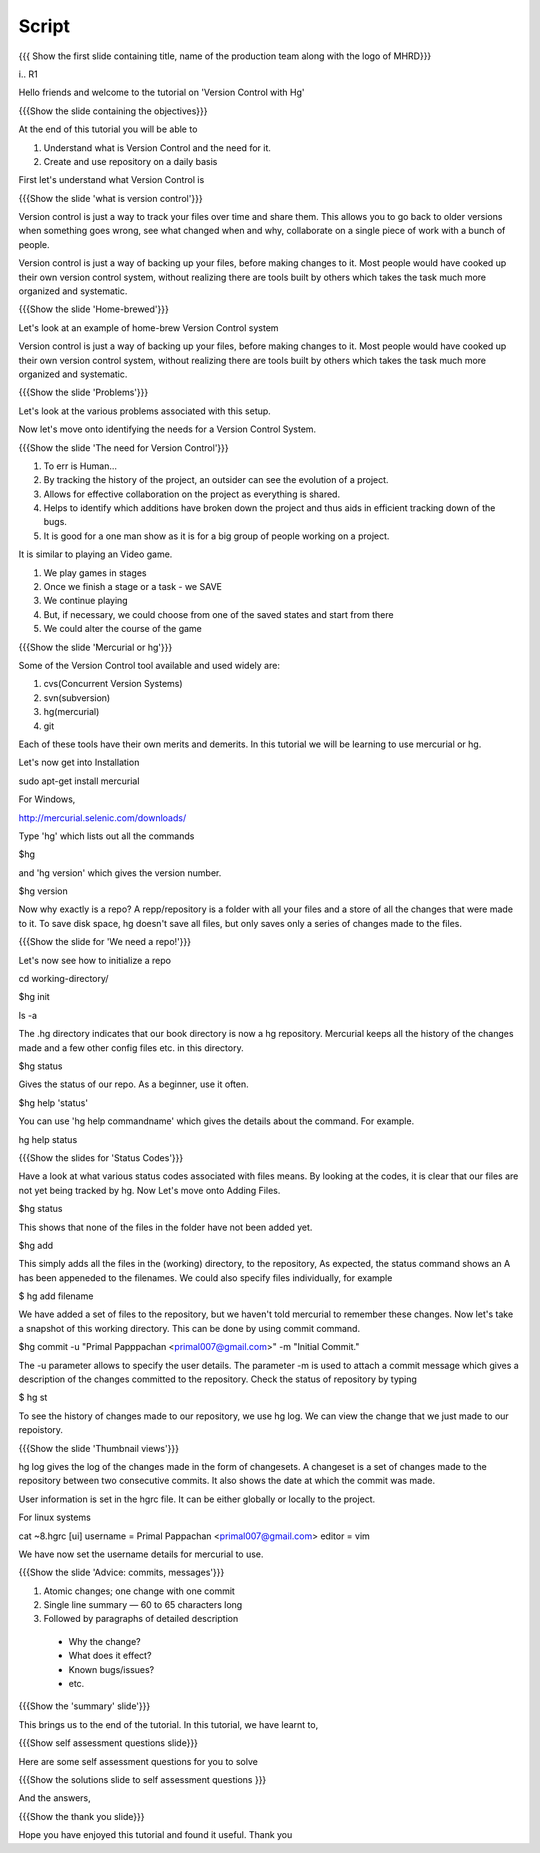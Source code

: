 
.. Prerequisites
.. -------------

.. None

.. Author : Primal Pappachan
   Internal Reviewer :
--------
Script
--------

.. L1

{{{ Show the first slide containing title, name of the production team along with the logo of MHRD}}}

i.. R1

Hello friends and welcome to the tutorial on 'Version Control with Hg' 

.. L2

{{{Show the slide containing the objectives}}}

.. R2

At the end of this tutorial you will be able to

1. Understand what is Version Control and the need for it.

#. Create and use repository on a daily basis

.. R3

First let's understand what Version Control is

.. L3

{{{Show the slide 'what is version control'}}}

.. R4

Version control is just a way to track your files over time and share them. This allows you to go back to older versions when something goes wrong, see what changed when and why, collaborate on a single piece of work with a bunch of people.

Version control is just a way of backing up your files, before making changes to it. Most people would have cooked up their own version control system, without realizing there are tools built by others which takes the task much more organized and systematic.  

.. L4

{{{Show the slide 'Home-brewed'}}}

.. R5

Let's look at an example of home-brew Version Control system

Version control is just a way of backing up your files, before making changes to it. Most people would have cooked up their own version control system, without realizing there are tools built by others which takes the task much more organized and systematic.  

.. L5

{{{Show the slide 'Problems'}}}

Let's look at the various problems associated with this setup.

.. R6

Now let's move onto identifying the needs for a Version Control System.

.. L6

{{{Show the slide 'The need for Version Control'}}}

.. R7

1. To err is Human...

#. By tracking the history of the project, an outsider can see the evolution of a project.

#. Allows for effective collaboration on the project as everything is shared.

#. Helps to identify which additions have broken down the project and thus aids in efficient tracking down of the bugs.

#. It is good for a one man show as it is for a big group of people working on a project.

.. R8

It is similar to playing an Video game.

1. We play games in stages

#. Once we finish a stage or a task - we SAVE

#. We continue playing

#. But, if necessary, we could choose from one of the saved states and start from there

#. We could alter the course of the game

.. L7

{{{Show the slide 'Mercurial or hg'}}}

.. R9

Some of the Version Control tool available and used widely are:

1. cvs(Concurrent Version Systems)

#. svn(subversion)

#. hg(mercurial)

#. git

.. R10

Each of these tools have their own merits and demerits. In this tutorial we will be learning to use mercurial or hg.

Let's now get into Installation

.. L8

sudo apt-get install mercurial

.. R11

For Windows,

.. L9

http://mercurial.selenic.com/downloads/

Type 'hg' which lists out all the commands 

.. L10

$hg

.. R12

and 'hg version' which gives the version number.

.. L11

$hg version

.. R13

Now why exactly is a repo? A repp/repository is a folder with all your files and a store of all the changes that were made to it. To save disk space, hg doesn't save all files, but only saves only a series of changes made to the files.

.. L13

{{{Show the slide for 'We need a repo!'}}}

.. R14

Let's now see how to initialize a repo

.. L14

cd working-directory/

$hg init

ls -a

.. R15

The .hg directory indicates that our book directory is now a hg repository. Mercurial keeps all the history of the changes made and a few other config files etc. in this directory.

.. L13

$hg status

.. R15

Gives the status of our repo. As a beginner, use it often.

.. L14

$hg help 'status'

.. R16

You can use 'hg help commandname' which gives the details about the command. For example.

.. L15

hg help status

{{{Show the slides for 'Status Codes'}}}

.. R17

Have a look at what various status codes associated with files means. By looking at the codes, it is clear that our files are not yet being tracked by hg. Now Let's move onto Adding Files.

.. L16

$hg status

.. R18

This shows that none of the files in the folder have not been added yet.

.. L17

$hg add

.. R19

This simply adds all the files in the (working) directory, to the repository, As expected, the status command shows an A has been appeneded to the filenames. We could also specify files individually, for example

.. L18

$ hg add filename

.. R20

We have added a set of files to the repository, but we haven't told mercurial to remember these changes. Now let's take a snapshot of this working directory. This can be done by using commit command.

.. L19

$hg commit -u "Primal Papppachan <primal007@gmail.com>" -m "Initial Commit."

.. R20

The -u parameter allows to specify the user details. The parameter -m is used to attach a commit message which gives a description of the changes committed to the repository. Check the status of repository by typing

.. L20

$ hg st

.. R21

To see the history of changes made to our repository, we use hg log. We can view the change that we just made to our repoistory.

.. L21

{{{Show the slide 'Thumbnail views'}}}

.. R21

hg log gives the log of the changes made in the form of changesets. A changeset is a set of changes made to the repository between two consecutive commits. It also shows the date at which the commit was made.


.. R22

User information is set in the hgrc file. It can be either globally or locally to the project.

.. L23

For linux systems

cat ~8.hgrc 
[ui]
username = Primal Pappachan <primal007@gmail.com>
editor = vim


.. R23


We have now set the username details for mercurial to use.

.. L24

{{{Show the slide 'Advice: commits, messages'}}} 

.. R24

1. Atomic changes; one change with one commit

#. Single line summary — 60 to 65 characters long

#. Followed by paragraphs of detailed description
 -  Why the change?
 - What does it effect?
 - Known bugs/issues?
 - etc.

.. L25

{{{Show the 'summary' slide'}}}

.. R25

This brings us to the end of the tutorial. In this tutorial, we have
learnt to,

.. L26

{{{Show self assessment questions slide}}}

.. R26

Here are some self assessment questions for you to solve

.. L27

{{{Show the solutions slide to self assessment questions }}}

.. R27

And the answers,


.. L27

{{{Show the thank you slide}}}

.. R28

Hope you have enjoyed this tutorial and found it useful.
Thank you

